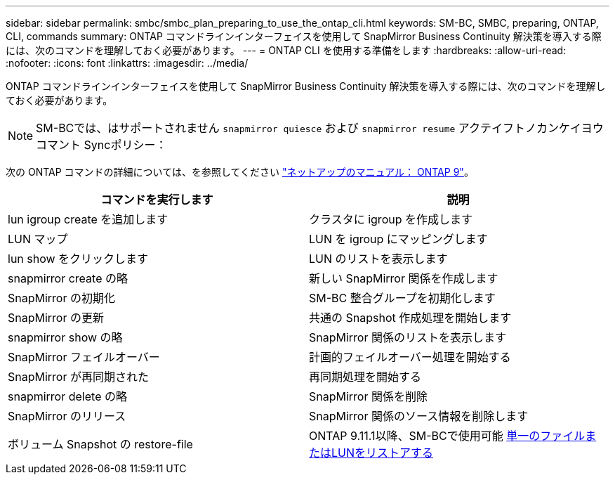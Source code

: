 ---
sidebar: sidebar 
permalink: smbc/smbc_plan_preparing_to_use_the_ontap_cli.html 
keywords: SM-BC, SMBC, preparing, ONTAP, CLI, commands 
summary: ONTAP コマンドラインインターフェイスを使用して SnapMirror Business Continuity 解決策を導入する際には、次のコマンドを理解しておく必要があります。 
---
= ONTAP CLI を使用する準備をします
:hardbreaks:
:allow-uri-read: 
:nofooter: 
:icons: font
:linkattrs: 
:imagesdir: ../media/


[role="lead"]
ONTAP コマンドラインインターフェイスを使用して SnapMirror Business Continuity 解決策を導入する際には、次のコマンドを理解しておく必要があります。


NOTE: SM-BCでは、はサポートされません `snapmirror quiesce` および `snapmirror resume` アクテイフトノカンケイヨウコマント
Syncポリシー：

次の ONTAP コマンドの詳細については、を参照してください https://docs.netapp.com/ontap-9/index.jsp["ネットアップのマニュアル： ONTAP 9"^]。

|===
| コマンドを実行します | 説明 


| lun igroup create を追加します | クラスタに igroup を作成します 


| LUN マップ | LUN を igroup にマッピングします 


| lun show をクリックします | LUN のリストを表示します 


| snapmirror create の略 | 新しい SnapMirror 関係を作成します 


| SnapMirror の初期化 | SM-BC 整合グループを初期化します 


| SnapMirror の更新 | 共通の Snapshot 作成処理を開始します 


| snapmirror show の略 | SnapMirror 関係のリストを表示します 


| SnapMirror フェイルオーバー | 計画的フェイルオーバー処理を開始する 


| SnapMirror が再同期された | 再同期処理を開始する 


| snapmirror delete の略 | SnapMirror 関係を削除 


| SnapMirror のリリース | SnapMirror 関係のソース情報を削除します 


| ボリューム Snapshot の restore-file | ONTAP 9.11.1以降、SM-BCで使用可能 xref:../data-protection/restore-single-file-snapshot-task.html[単一のファイルまたはLUNをリストアする] 
|===
